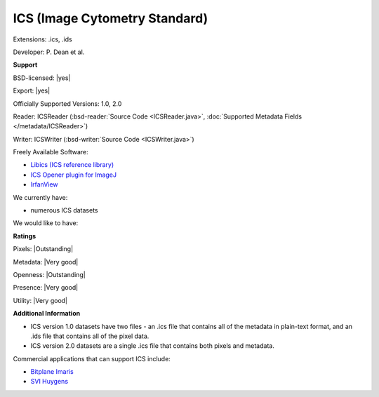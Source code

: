 .. index:: ICS (Image Cytometry Standard)
.. index:: .ics, .ids

ICS (Image Cytometry Standard)
===============================================================================

Extensions: .ics, .ids

Developer: P. Dean et al.


**Support**


BSD-licensed: |yes|

Export: |yes|

Officially Supported Versions: 1.0, 2.0

Reader: ICSReader (:bsd-reader:`Source Code <ICSReader.java>`, :doc:`Supported Metadata Fields </metadata/ICSReader>`)

Writer: ICSWriter (:bsd-writer:`Source Code <ICSWriter.java>`)

Freely Available Software:

- `Libics (ICS reference library) <http://libics.sourceforge.net/>`_ 
- `ICS Opener plugin for ImageJ <http://valelab.ucsf.edu/%7Enstuurman/IJplugins/Ics_Opener.html>`_ 
- `IrfanView <http://www.irfanview.com/>`_


We currently have:

* numerous ICS datasets

We would like to have:


**Ratings**


Pixels: |Outstanding|

Metadata: |Very good|

Openness: |Outstanding|

Presence: |Very good|

Utility: |Very good|

**Additional Information**



* ICS version 1.0 datasets have two files - an .ics file that contains 
  all of the metadata in plain-text format, and an .ids file that 
  contains all of the pixel data. 
* ICS version 2.0 datasets are a single .ics file that contains both 
  pixels and metadata. 

Commercial applications that can support ICS include: 

* `Bitplane Imaris <http://www.bitplane.com/>`_ 
* `SVI Huygens <http://svi.nl/>`_
